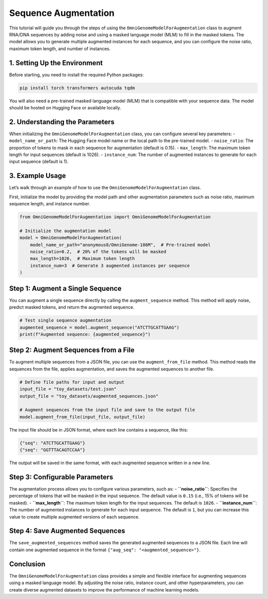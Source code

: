 Sequence Augmentation
========================================================================

This tutorial will guide you through the steps of using the
``OmniGenomeModelForAugmentation`` class to augment RNA/DNA sequences by
adding noise and using a masked language model (MLM) to fill in the
masked tokens. The model allows you to generate multiple augmented
instances for each sequence, and you can configure the noise ratio,
maximum token length, and number of instances.

1. **Setting Up the Environment**
~~~~~~~~~~~~~~~~~~~~~~~~~~~~~~~~~

Before starting, you need to install the required Python packages:

.. code:: bash

   pip install torch transformers autocuda tqdm

You will also need a pre-trained masked language model (MLM) that is
compatible with your sequence data. The model should be hosted on
Hugging Face or available locally.

2. **Understanding the Parameters**
~~~~~~~~~~~~~~~~~~~~~~~~~~~~~~~~~~~

When initializing the ``OmniGenomeModelForAugmentation`` class, you can
configure several key parameters: - ``model_name_or_path``: The Hugging
Face model name or the local path to the pre-trained model. -
``noise_ratio``: The proportion of tokens to mask in each sequence for
augmentation (default is 0.15). - ``max_length``: The maximum token
length for input sequences (default is 1026). - ``instance_num``: The
number of augmented instances to generate for each input sequence
(default is 1).

3. **Example Usage**
~~~~~~~~~~~~~~~~~~~~

Let’s walk through an example of how to use the
``OmniGenomeModelForAugmentation`` class.

First, initialize the model by providing the model path and other
augmentation parameters such as noise ratio, maximum sequence length,
and instance number.

.. code:: ipython3

    from OmniGenomeModelForAugmentation import OmniGenomeModelForAugmentation
    
    # Initialize the augmentation model
    model = OmniGenomeModelForAugmentation(
        model_name_or_path="anonymous8/OmniGenome-186M",  # Pre-trained model
        noise_ratio=0.2,  # 20% of the tokens will be masked
        max_length=1026,  # Maximum token length
        instance_num=3  # Generate 3 augmented instances per sequence
    )
    

Step 1: **Augment a Single Sequence**
~~~~~~~~~~~~~~~~~~~~~~~~~~~~~~~~~~~~~

You can augment a single sequence directly by calling the
``augment_sequence`` method. This method will apply noise, predict
masked tokens, and return the augmented sequence.

.. code:: ipython3

    # Test single sequence augmentation
    augmented_sequence = model.augment_sequence("ATCTTGCATTGAAG")
    print(f"Augmented sequence: {augmented_sequence}")

Step 2: **Augment Sequences from a File**
~~~~~~~~~~~~~~~~~~~~~~~~~~~~~~~~~~~~~~~~~

To augment multiple sequences from a JSON file, you can use the
``augment_from_file`` method. This method reads the sequences from the
file, applies augmentation, and saves the augmented sequences to another
file.

.. code:: ipython3

    # Define file paths for input and output
    input_file = "toy_datasets/test.json"
    output_file = "toy_datasets/augmented_sequences.json"
    
    # Augment sequences from the input file and save to the output file
    model.augment_from_file(input_file, output_file)
    

The input file should be in JSON format, where each line contains a
sequence, like this:

.. code:: json

   {"seq": "ATCTTGCATTGAAG"}
   {"seq": "GGTTTACAGTCCAA"}

The output will be saved in the same format, with each augmented
sequence written in a new line.

Step 3: **Configurable Parameters**
~~~~~~~~~~~~~~~~~~~~~~~~~~~~~~~~~~~

The augmentation process allows you to configure various parameters,
such as: - **``noise_ratio``**: Specifies the percentage of tokens that
will be masked in the input sequence. The default value is ``0.15``
(i.e., 15% of tokens will be masked). - **``max_length``**: The maximum
token length for the input sequences. The default is ``1026``. -
**``instance_num``**: The number of augmented instances to generate for
each input sequence. The default is ``1``, but you can increase this
value to create multiple augmented versions of each sequence.

Step 4: **Save Augmented Sequences**
~~~~~~~~~~~~~~~~~~~~~~~~~~~~~~~~~~~~

The ``save_augmented_sequences`` method saves the generated augmented
sequences to a JSON file. Each line will contain one augmented sequence
in the format ``{"aug_seq": "<augmented_sequence>"}``.

Conclusion
~~~~~~~~~~

The ``OmniGenomeModelForAugmentation`` class provides a simple and
flexible interface for augmenting sequences using a masked language
model. By adjusting the noise ratio, instance count, and other
hyperparameters, you can create diverse augmented datasets to improve
the performance of machine learning models.
